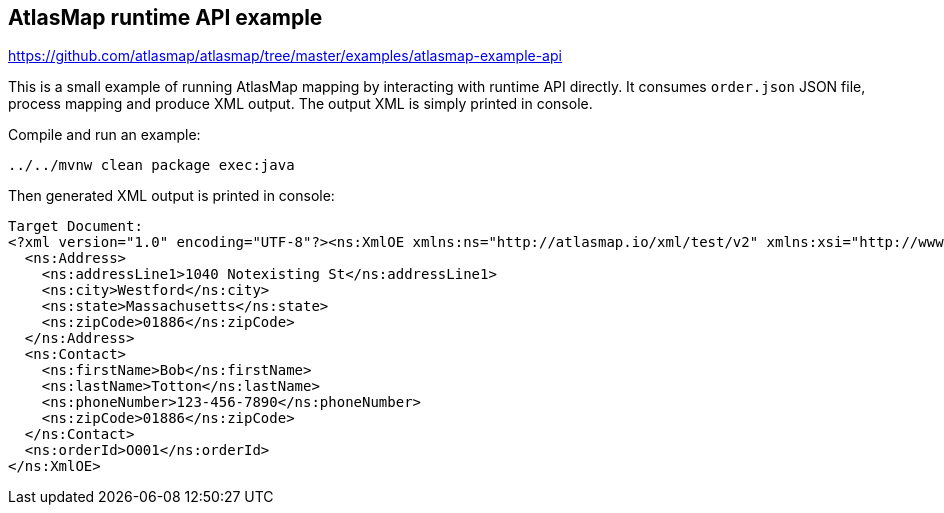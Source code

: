 == AtlasMap runtime API example
https://github.com/atlasmap/atlasmap/tree/master/examples/atlasmap-example-api

This is a small example of running AtlasMap mapping by interacting with
runtime API directly. It consumes `order.json` JSON file, process
mapping and produce XML output. The output XML is simply printed in
console.

Compile and run an example:

....
../../mvnw clean package exec:java
....

Then generated XML output is printed in console:

[source,xml]
----
Target Document:
<?xml version="1.0" encoding="UTF-8"?><ns:XmlOE xmlns:ns="http://atlasmap.io/xml/test/v2" xmlns:xsi="http://www.w3.org/2001/XMLSchema-instance">
  <ns:Address>
    <ns:addressLine1>1040 Notexisting St</ns:addressLine1>
    <ns:city>Westford</ns:city>
    <ns:state>Massachusetts</ns:state>
    <ns:zipCode>01886</ns:zipCode>
  </ns:Address>
  <ns:Contact>
    <ns:firstName>Bob</ns:firstName>
    <ns:lastName>Totton</ns:lastName>
    <ns:phoneNumber>123-456-7890</ns:phoneNumber>
    <ns:zipCode>01886</ns:zipCode>
  </ns:Contact>
  <ns:orderId>O001</ns:orderId>
</ns:XmlOE>
----
